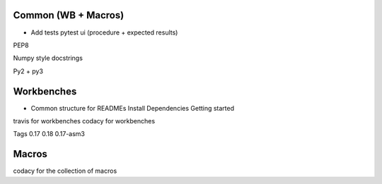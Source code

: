 Common (WB + Macros)
--------------------
- Add tests
  pytest
  ui (procedure + expected results)

PEP8

Numpy style docstrings

Py2 + py3


Workbenches
-----------
- Common structure for READMEs
  Install
  Dependencies
  Getting started

travis for workbenches
codacy for workbenches

Tags 0.17 0.18 0.17-asm3

Macros
------
codacy for the collection of macros






